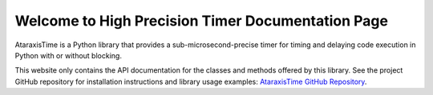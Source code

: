 Welcome to High Precision Timer Documentation Page
===================================================

AtaraxisTime is a Python library that provides a sub-microsecond-precise timer for timing and delaying code
execution in Python with or without blocking.

This website only contains the API documentation for the classes and methods offered by this library. See the project
GitHub repository for installation instructions and library usage examples: `AtaraxisTime GitHub Repository
<https://github.com/Sun-Lab-NBB/AtaraxisTime>`_.

.. _`Ataraxis Time GitHub Repository`: https://github.com/Sun-Lab-NBB/AtaraxisTime
